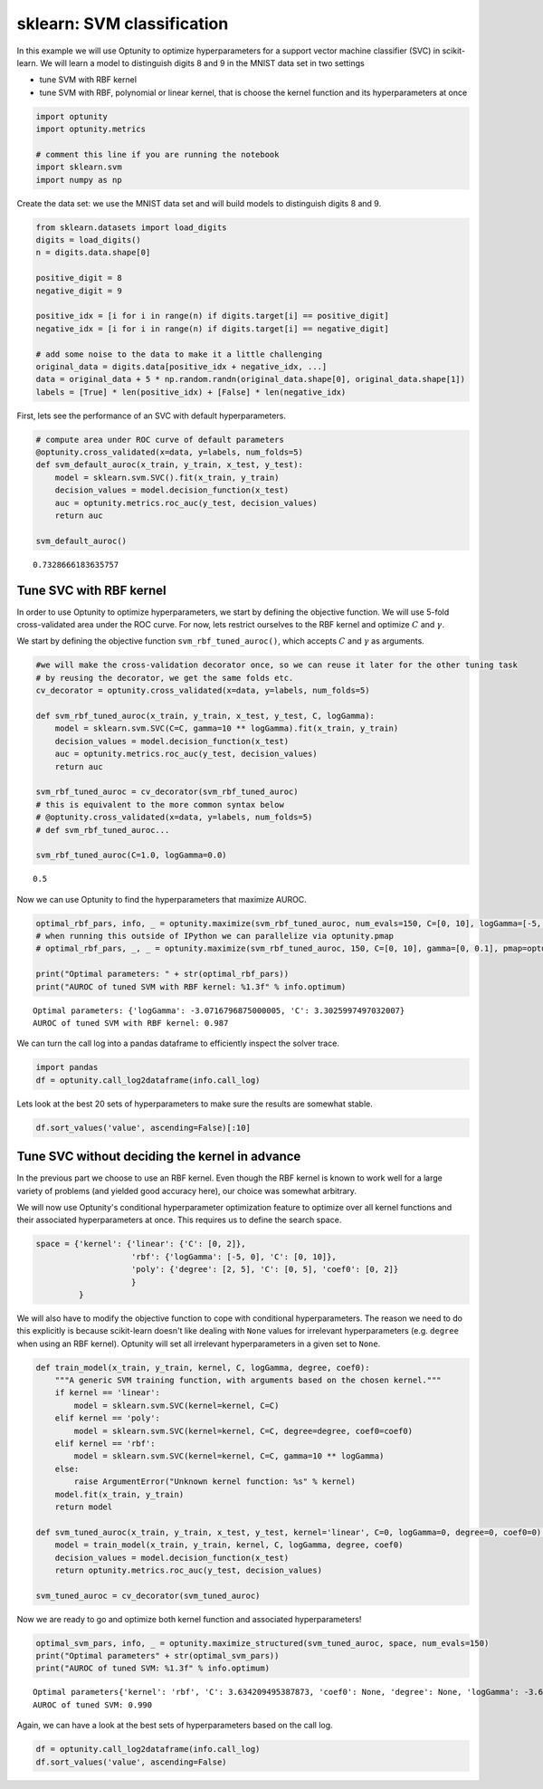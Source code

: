 
sklearn: SVM classification
===========================

In this example we will use Optunity to optimize hyperparameters for a
support vector machine classifier (SVC) in scikit-learn. We will learn a
model to distinguish digits 8 and 9 in the MNIST data set in two
settings

-  tune SVM with RBF kernel
-  tune SVM with RBF, polynomial or linear kernel, that is choose the
   kernel function and its hyperparameters at once

.. code:: python

    import optunity
    import optunity.metrics
    
    # comment this line if you are running the notebook
    import sklearn.svm
    import numpy as np
Create the data set: we use the MNIST data set and will build models to
distinguish digits 8 and 9.

.. code:: python

    from sklearn.datasets import load_digits
    digits = load_digits()
    n = digits.data.shape[0]
    
    positive_digit = 8
    negative_digit = 9
    
    positive_idx = [i for i in range(n) if digits.target[i] == positive_digit]
    negative_idx = [i for i in range(n) if digits.target[i] == negative_digit]
    
    # add some noise to the data to make it a little challenging
    original_data = digits.data[positive_idx + negative_idx, ...]
    data = original_data + 5 * np.random.randn(original_data.shape[0], original_data.shape[1])
    labels = [True] * len(positive_idx) + [False] * len(negative_idx)
First, lets see the performance of an SVC with default hyperparameters.

.. code:: python

    # compute area under ROC curve of default parameters
    @optunity.cross_validated(x=data, y=labels, num_folds=5)
    def svm_default_auroc(x_train, y_train, x_test, y_test):
        model = sklearn.svm.SVC().fit(x_train, y_train)
        decision_values = model.decision_function(x_test)
        auc = optunity.metrics.roc_auc(y_test, decision_values)
        return auc
    
    svm_default_auroc()



.. parsed-literal::

    0.7328666183635757



Tune SVC with RBF kernel 
-------------------------

In order to use Optunity to optimize hyperparameters, we start by
defining the objective function. We will use 5-fold cross-validated area
under the ROC curve. For now, lets restrict ourselves to the RBF kernel
and optimize :math:`C` and :math:`\gamma`.

We start by defining the objective function ``svm_rbf_tuned_auroc()``,
which accepts :math:`C` and :math:`\gamma` as arguments.

.. code:: python

    #we will make the cross-validation decorator once, so we can reuse it later for the other tuning task
    # by reusing the decorator, we get the same folds etc.
    cv_decorator = optunity.cross_validated(x=data, y=labels, num_folds=5)
    
    def svm_rbf_tuned_auroc(x_train, y_train, x_test, y_test, C, logGamma):
        model = sklearn.svm.SVC(C=C, gamma=10 ** logGamma).fit(x_train, y_train)
        decision_values = model.decision_function(x_test)
        auc = optunity.metrics.roc_auc(y_test, decision_values)
        return auc
    
    svm_rbf_tuned_auroc = cv_decorator(svm_rbf_tuned_auroc)
    # this is equivalent to the more common syntax below
    # @optunity.cross_validated(x=data, y=labels, num_folds=5)
    # def svm_rbf_tuned_auroc...
    
    svm_rbf_tuned_auroc(C=1.0, logGamma=0.0)



.. parsed-literal::

    0.5



Now we can use Optunity to find the hyperparameters that maximize AUROC.

.. code:: python

    optimal_rbf_pars, info, _ = optunity.maximize(svm_rbf_tuned_auroc, num_evals=150, C=[0, 10], logGamma=[-5, 0])
    # when running this outside of IPython we can parallelize via optunity.pmap
    # optimal_rbf_pars, _, _ = optunity.maximize(svm_rbf_tuned_auroc, 150, C=[0, 10], gamma=[0, 0.1], pmap=optunity.pmap)
    
    print("Optimal parameters: " + str(optimal_rbf_pars))
    print("AUROC of tuned SVM with RBF kernel: %1.3f" % info.optimum)

.. parsed-literal::

    Optimal parameters: {'logGamma': -3.0716796875000005, 'C': 3.3025997497032007}
    AUROC of tuned SVM with RBF kernel: 0.987


We can turn the call log into a pandas dataframe to efficiently inspect
the solver trace.

.. code:: python

    import pandas
    df = optunity.call_log2dataframe(info.call_log)
Lets look at the best 20 sets of hyperparameters to make sure the
results are somewhat stable.

.. code:: python

    df.sort_values('value', ascending=False)[:10]



.. raw:: html

    <div style="max-height:1000px;max-width:1500px;overflow:auto;">
    <table border="1" class="dataframe">
      <thead>
        <tr style="text-align: right;">
          <th></th>
          <th>C</th>
          <th>logGamma</th>
          <th>value</th>
        </tr>
      </thead>
      <tbody>
        <tr>
          <th>149</th>
          <td> 3.822811</td>
          <td>-3.074680</td>
          <td> 0.987413</td>
        </tr>
        <tr>
          <th>92 </th>
          <td> 3.302600</td>
          <td>-3.071680</td>
          <td> 0.987413</td>
        </tr>
        <tr>
          <th>145</th>
          <td> 3.259690</td>
          <td>-3.033531</td>
          <td> 0.987252</td>
        </tr>
        <tr>
          <th>14 </th>
          <td> 3.542839</td>
          <td>-3.080013</td>
          <td> 0.987237</td>
        </tr>
        <tr>
          <th>131</th>
          <td> 3.232732</td>
          <td>-3.080968</td>
          <td> 0.987237</td>
        </tr>
        <tr>
          <th>53 </th>
          <td> 7.328411</td>
          <td>-3.103471</td>
          <td> 0.987237</td>
        </tr>
        <tr>
          <th>70 </th>
          <td> 3.632562</td>
          <td>-3.088346</td>
          <td> 0.987237</td>
        </tr>
        <tr>
          <th>146</th>
          <td> 3.067660</td>
          <td>-3.091143</td>
          <td> 0.987237</td>
        </tr>
        <tr>
          <th>124</th>
          <td> 2.566381</td>
          <td>-3.114649</td>
          <td> 0.987237</td>
        </tr>
        <tr>
          <th>100</th>
          <td> 3.340268</td>
          <td>-3.092535</td>
          <td> 0.987237</td>
        </tr>
      </tbody>
    </table>
    </div>



Tune SVC without deciding the kernel in advance 
------------------------------------------------

In the previous part we choose to use an RBF kernel. Even though the RBF
kernel is known to work well for a large variety of problems (and
yielded good accuracy here), our choice was somewhat arbitrary.

We will now use Optunity's conditional hyperparameter optimization
feature to optimize over all kernel functions and their associated
hyperparameters at once. This requires us to define the search space.

.. code:: python

    space = {'kernel': {'linear': {'C': [0, 2]},
                        'rbf': {'logGamma': [-5, 0], 'C': [0, 10]},
                        'poly': {'degree': [2, 5], 'C': [0, 5], 'coef0': [0, 2]}
                        }
             }
We will also have to modify the objective function to cope with
conditional hyperparameters. The reason we need to do this explicitly is
because scikit-learn doesn't like dealing with ``None`` values for
irrelevant hyperparameters (e.g. ``degree`` when using an RBF kernel).
Optunity will set all irrelevant hyperparameters in a given set to
``None``.

.. code:: python

    def train_model(x_train, y_train, kernel, C, logGamma, degree, coef0):
        """A generic SVM training function, with arguments based on the chosen kernel."""
        if kernel == 'linear':
            model = sklearn.svm.SVC(kernel=kernel, C=C)
        elif kernel == 'poly':
            model = sklearn.svm.SVC(kernel=kernel, C=C, degree=degree, coef0=coef0)
        elif kernel == 'rbf':
            model = sklearn.svm.SVC(kernel=kernel, C=C, gamma=10 ** logGamma)
        else: 
            raise ArgumentError("Unknown kernel function: %s" % kernel)
        model.fit(x_train, y_train)
        return model
    
    def svm_tuned_auroc(x_train, y_train, x_test, y_test, kernel='linear', C=0, logGamma=0, degree=0, coef0=0):
        model = train_model(x_train, y_train, kernel, C, logGamma, degree, coef0)
        decision_values = model.decision_function(x_test)
        return optunity.metrics.roc_auc(y_test, decision_values)
    
    svm_tuned_auroc = cv_decorator(svm_tuned_auroc)
Now we are ready to go and optimize both kernel function and associated
hyperparameters!

.. code:: python

    optimal_svm_pars, info, _ = optunity.maximize_structured(svm_tuned_auroc, space, num_evals=150)
    print("Optimal parameters" + str(optimal_svm_pars))
    print("AUROC of tuned SVM: %1.3f" % info.optimum)

.. parsed-literal::

    Optimal parameters{'kernel': 'rbf', 'C': 3.634209495387873, 'coef0': None, 'degree': None, 'logGamma': -3.6018043228483627}
    AUROC of tuned SVM: 0.990


Again, we can have a look at the best sets of hyperparameters based on
the call log.

.. code:: python

    df = optunity.call_log2dataframe(info.call_log)
    df.sort_values('value', ascending=False)



.. raw:: html

    <div style="max-height:1000px;max-width:1500px;overflow:auto;">
    <table border="1" class="dataframe">
      <thead>
        <tr style="text-align: right;">
          <th></th>
          <th>C</th>
          <th>coef0</th>
          <th>degree</th>
          <th>kernel</th>
          <th>logGamma</th>
          <th>value</th>
        </tr>
      </thead>
      <tbody>
        <tr>
          <th>147</th>
          <td> 3.806445</td>
          <td>NaN</td>
          <td>NaN</td>
          <td>    rbf</td>
          <td>-3.594290</td>
          <td> 0.990134</td>
        </tr>
        <tr>
          <th>124</th>
          <td> 3.634209</td>
          <td>NaN</td>
          <td>NaN</td>
          <td>    rbf</td>
          <td>-3.601804</td>
          <td> 0.990134</td>
        </tr>
        <tr>
          <th>144</th>
          <td> 4.350397</td>
          <td>NaN</td>
          <td>NaN</td>
          <td>    rbf</td>
          <td>-3.539531</td>
          <td> 0.990128</td>
        </tr>
        <tr>
          <th>82 </th>
          <td> 5.998112</td>
          <td>NaN</td>
          <td>NaN</td>
          <td>    rbf</td>
          <td>-3.611495</td>
          <td> 0.989975</td>
        </tr>
        <tr>
          <th>75 </th>
          <td> 2.245622</td>
          <td>NaN</td>
          <td>NaN</td>
          <td>    rbf</td>
          <td>-3.392871</td>
          <td> 0.989965</td>
        </tr>
        <tr>
          <th>139</th>
          <td> 4.462613</td>
          <td>NaN</td>
          <td>NaN</td>
          <td>    rbf</td>
          <td>-3.391728</td>
          <td> 0.989965</td>
        </tr>
        <tr>
          <th>111</th>
          <td> 2.832370</td>
          <td>NaN</td>
          <td>NaN</td>
          <td>    rbf</td>
          <td>-3.384538</td>
          <td> 0.989965</td>
        </tr>
        <tr>
          <th>92 </th>
          <td> 5.531445</td>
          <td>NaN</td>
          <td>NaN</td>
          <td>    rbf</td>
          <td>-3.378162</td>
          <td> 0.989965</td>
        </tr>
        <tr>
          <th>121</th>
          <td> 3.299037</td>
          <td>NaN</td>
          <td>NaN</td>
          <td>    rbf</td>
          <td>-3.617871</td>
          <td> 0.989818</td>
        </tr>
        <tr>
          <th>99 </th>
          <td> 2.812451</td>
          <td>NaN</td>
          <td>NaN</td>
          <td>    rbf</td>
          <td>-3.547038</td>
          <td> 0.989810</td>
        </tr>
        <tr>
          <th>129</th>
          <td> 4.212451</td>
          <td>NaN</td>
          <td>NaN</td>
          <td>    rbf</td>
          <td>-3.518478</td>
          <td> 0.989809</td>
        </tr>
        <tr>
          <th>135</th>
          <td> 3.921212</td>
          <td>NaN</td>
          <td>NaN</td>
          <td>    rbf</td>
          <td>-3.422389</td>
          <td> 0.989800</td>
        </tr>
        <tr>
          <th>90 </th>
          <td> 3.050174</td>
          <td>NaN</td>
          <td>NaN</td>
          <td>    rbf</td>
          <td>-3.431659</td>
          <td> 0.989800</td>
        </tr>
        <tr>
          <th>103</th>
          <td> 3.181445</td>
          <td>NaN</td>
          <td>NaN</td>
          <td>    rbf</td>
          <td>-3.525796</td>
          <td> 0.989650</td>
        </tr>
        <tr>
          <th>93 </th>
          <td> 2.714779</td>
          <td>NaN</td>
          <td>NaN</td>
          <td>    rbf</td>
          <td>-3.292463</td>
          <td> 0.989641</td>
        </tr>
        <tr>
          <th>89 </th>
          <td> 2.345784</td>
          <td>NaN</td>
          <td>NaN</td>
          <td>    rbf</td>
          <td>-3.313704</td>
          <td> 0.989641</td>
        </tr>
        <tr>
          <th>149</th>
          <td> 3.995946</td>
          <td>NaN</td>
          <td>NaN</td>
          <td>    rbf</td>
          <td>-3.303042</td>
          <td> 0.989641</td>
        </tr>
        <tr>
          <th>100</th>
          <td> 3.516840</td>
          <td>NaN</td>
          <td>NaN</td>
          <td>    rbf</td>
          <td>-3.664992</td>
          <td> 0.989500</td>
        </tr>
        <tr>
          <th>119</th>
          <td> 3.745784</td>
          <td>NaN</td>
          <td>NaN</td>
          <td>    rbf</td>
          <td>-3.678403</td>
          <td> 0.989500</td>
        </tr>
        <tr>
          <th>125</th>
          <td> 4.387879</td>
          <td>NaN</td>
          <td>NaN</td>
          <td>    rbf</td>
          <td>-3.486348</td>
          <td> 0.989485</td>
        </tr>
        <tr>
          <th>24 </th>
          <td> 1.914779</td>
          <td>NaN</td>
          <td>NaN</td>
          <td>    rbf</td>
          <td>-3.476204</td>
          <td> 0.989484</td>
        </tr>
        <tr>
          <th>136</th>
          <td> 5.865572</td>
          <td>NaN</td>
          <td>NaN</td>
          <td>    rbf</td>
          <td>-3.226204</td>
          <td> 0.989483</td>
        </tr>
        <tr>
          <th>80 </th>
          <td> 2.583507</td>
          <td>NaN</td>
          <td>NaN</td>
          <td>    rbf</td>
          <td>-3.198326</td>
          <td> 0.989482</td>
        </tr>
        <tr>
          <th>146</th>
          <td> 5.398905</td>
          <td>NaN</td>
          <td>NaN</td>
          <td>    rbf</td>
          <td>-3.459538</td>
          <td> 0.989325</td>
        </tr>
        <tr>
          <th>102</th>
          <td> 5.558878</td>
          <td>NaN</td>
          <td>NaN</td>
          <td>    rbf</td>
          <td>-3.467218</td>
          <td> 0.989325</td>
        </tr>
        <tr>
          <th>108</th>
          <td> 2.721828</td>
          <td>NaN</td>
          <td>NaN</td>
          <td>    rbf</td>
          <td>-3.463704</td>
          <td> 0.989325</td>
        </tr>
        <tr>
          <th>98 </th>
          <td> 2.255162</td>
          <td>NaN</td>
          <td>NaN</td>
          <td>    rbf</td>
          <td>-3.230371</td>
          <td> 0.989324</td>
        </tr>
        <tr>
          <th>64 </th>
          <td> 1.686680</td>
          <td>NaN</td>
          <td>NaN</td>
          <td>    rbf</td>
          <td>-3.240209</td>
          <td> 0.989320</td>
        </tr>
        <tr>
          <th>140</th>
          <td> 3.965939</td>
          <td>NaN</td>
          <td>NaN</td>
          <td>    rbf</td>
          <td>-3.241095</td>
          <td> 0.989320</td>
        </tr>
        <tr>
          <th>34 </th>
          <td> 2.381445</td>
          <td>NaN</td>
          <td>NaN</td>
          <td>    rbf</td>
          <td>-3.242871</td>
          <td> 0.989320</td>
        </tr>
        <tr>
          <th>...</th>
          <td>...</td>
          <td>...</td>
          <td>...</td>
          <td>...</td>
          <td>...</td>
          <td>...</td>
        </tr>
        <tr>
          <th>68 </th>
          <td> 1.608145</td>
          <td>NaN</td>
          <td>NaN</td>
          <td>    rbf</td>
          <td>-2.530371</td>
          <td> 0.979475</td>
        </tr>
        <tr>
          <th>106</th>
          <td> 5.681445</td>
          <td>NaN</td>
          <td>NaN</td>
          <td>    rbf</td>
          <td>-2.526204</td>
          <td> 0.979156</td>
        </tr>
        <tr>
          <th>50 </th>
          <td> 1.477928</td>
          <td>NaN</td>
          <td>NaN</td>
          <td>    rbf</td>
          <td>-2.498326</td>
          <td> 0.977076</td>
        </tr>
        <tr>
          <th>35 </th>
          <td> 2.081445</td>
          <td>NaN</td>
          <td>NaN</td>
          <td>    rbf</td>
          <td>-2.459538</td>
          <td> 0.974526</td>
        </tr>
        <tr>
          <th>15 </th>
          <td> 3.014779</td>
          <td>NaN</td>
          <td>NaN</td>
          <td>    rbf</td>
          <td>-2.459538</td>
          <td> 0.974526</td>
        </tr>
        <tr>
          <th>71 </th>
          <td> 1.464779</td>
          <td>NaN</td>
          <td>NaN</td>
          <td>    rbf</td>
          <td>-2.451204</td>
          <td> 0.973405</td>
        </tr>
        <tr>
          <th>49 </th>
          <td> 2.239779</td>
          <td>NaN</td>
          <td>NaN</td>
          <td>    rbf</td>
          <td>-2.380371</td>
          <td> 0.969723</td>
        </tr>
        <tr>
          <th>9  </th>
          <td> 4.106445</td>
          <td>NaN</td>
          <td>NaN</td>
          <td>    rbf</td>
          <td>-2.380371</td>
          <td> 0.969723</td>
        </tr>
        <tr>
          <th>53 </th>
          <td> 3.648112</td>
          <td>NaN</td>
          <td>NaN</td>
          <td>    rbf</td>
          <td>-2.359129</td>
          <td> 0.968756</td>
        </tr>
        <tr>
          <th>17 </th>
          <td> 0.131419</td>
          <td>NaN</td>
          <td>NaN</td>
          <td> linear</td>
          <td>      NaN</td>
          <td> 0.967925</td>
        </tr>
        <tr>
          <th>6  </th>
          <td> 1.913086</td>
          <td>NaN</td>
          <td>NaN</td>
          <td> linear</td>
          <td>      NaN</td>
          <td> 0.967925</td>
        </tr>
        <tr>
          <th>26 </th>
          <td> 1.726419</td>
          <td>NaN</td>
          <td>NaN</td>
          <td> linear</td>
          <td>      NaN</td>
          <td> 0.967925</td>
        </tr>
        <tr>
          <th>7  </th>
          <td> 0.038086</td>
          <td>NaN</td>
          <td>NaN</td>
          <td> linear</td>
          <td>      NaN</td>
          <td> 0.967925</td>
        </tr>
        <tr>
          <th>27 </th>
          <td> 0.224753</td>
          <td>NaN</td>
          <td>NaN</td>
          <td> linear</td>
          <td>      NaN</td>
          <td> 0.967925</td>
        </tr>
        <tr>
          <th>16 </th>
          <td> 1.819753</td>
          <td>NaN</td>
          <td>NaN</td>
          <td> linear</td>
          <td>      NaN</td>
          <td> 0.967925</td>
        </tr>
        <tr>
          <th>37 </th>
          <td> 0.318086</td>
          <td>NaN</td>
          <td>NaN</td>
          <td> linear</td>
          <td>      NaN</td>
          <td> 0.967925</td>
        </tr>
        <tr>
          <th>58 </th>
          <td> 2.074811</td>
          <td>NaN</td>
          <td>NaN</td>
          <td>    rbf</td>
          <td>-2.297038</td>
          <td> 0.964444</td>
        </tr>
        <tr>
          <th>61 </th>
          <td> 1.931445</td>
          <td>NaN</td>
          <td>NaN</td>
          <td>    rbf</td>
          <td>-2.217871</td>
          <td> 0.960290</td>
        </tr>
        <tr>
          <th>19 </th>
          <td> 3.639779</td>
          <td>NaN</td>
          <td>NaN</td>
          <td>    rbf</td>
          <td>-2.147038</td>
          <td> 0.958086</td>
        </tr>
        <tr>
          <th>39 </th>
          <td> 2.706445</td>
          <td>NaN</td>
          <td>NaN</td>
          <td>    rbf</td>
          <td>-2.147038</td>
          <td> 0.958086</td>
        </tr>
        <tr>
          <th>43 </th>
          <td> 4.114779</td>
          <td>NaN</td>
          <td>NaN</td>
          <td>    rbf</td>
          <td>-2.125796</td>
          <td> 0.957296</td>
        </tr>
        <tr>
          <th>48 </th>
          <td> 2.541478</td>
          <td>NaN</td>
          <td>NaN</td>
          <td>    rbf</td>
          <td>-2.063704</td>
          <td> 0.954737</td>
        </tr>
        <tr>
          <th>51 </th>
          <td> 2.398112</td>
          <td>NaN</td>
          <td>NaN</td>
          <td>    rbf</td>
          <td>-1.984538</td>
          <td> 0.951944</td>
        </tr>
        <tr>
          <th>29 </th>
          <td> 3.173112</td>
          <td>NaN</td>
          <td>NaN</td>
          <td>    rbf</td>
          <td>-1.913704</td>
          <td> 0.942719</td>
        </tr>
        <tr>
          <th>41 </th>
          <td> 2.864779</td>
          <td>NaN</td>
          <td>NaN</td>
          <td>    rbf</td>
          <td>-1.751204</td>
          <td> 0.634160</td>
        </tr>
        <tr>
          <th>11 </th>
          <td> 4.264779</td>
          <td>NaN</td>
          <td>NaN</td>
          <td>    rbf</td>
          <td>-1.051204</td>
          <td> 0.500000</td>
        </tr>
        <tr>
          <th>31 </th>
          <td> 3.331445</td>
          <td>NaN</td>
          <td>NaN</td>
          <td>    rbf</td>
          <td>-1.517871</td>
          <td> 0.500000</td>
        </tr>
        <tr>
          <th>1  </th>
          <td> 4.731445</td>
          <td>NaN</td>
          <td>NaN</td>
          <td>    rbf</td>
          <td>-0.817871</td>
          <td> 0.500000</td>
        </tr>
        <tr>
          <th>8  </th>
          <td> 1.606445</td>
          <td>NaN</td>
          <td>NaN</td>
          <td>    rbf</td>
          <td>-1.130371</td>
          <td> 0.500000</td>
        </tr>
        <tr>
          <th>21 </th>
          <td> 3.798112</td>
          <td>NaN</td>
          <td>NaN</td>
          <td>    rbf</td>
          <td>-1.284538</td>
          <td> 0.500000</td>
        </tr>
      </tbody>
    </table>
    <p>150 rows × 6 columns</p>
    </div>


